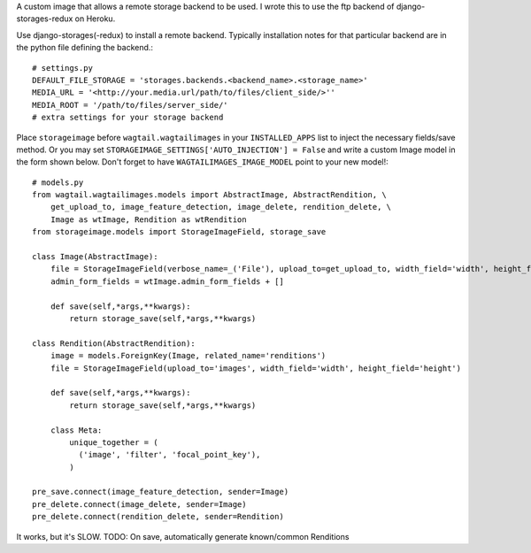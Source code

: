 A custom image that allows a remote storage backend to be used. I wrote this to use the ftp backend of django-storages-redux on Heroku.

Use django-storages(-redux) to install a remote backend. Typically installation notes for that particular backend are in the python file defining the backend.::

  # settings.py
  DEFAULT_FILE_STORAGE = 'storages.backends.<backend_name>.<storage_name>'
  MEDIA_URL = '<http://your.media.url/path/to/files/client_side/>''
  MEDIA_ROOT = '/path/to/files/server_side/'
  # extra settings for your storage backend

Place ``storageimage`` before ``wagtail.wagtailimages`` in your ``INSTALLED_APPS`` list to inject the necessary fields/save method. Or you may set ``STORAGEIMAGE_SETTINGS['AUTO_INJECTION'] = False`` and write a custom Image model in the form shown below. Don't forget to have ``WAGTAILIMAGES_IMAGE_MODEL`` point to your new model!::

  # models.py
  from wagtail.wagtailimages.models import AbstractImage, AbstractRendition, \
      get_upload_to, image_feature_detection, image_delete, rendition_delete, \
      Image as wtImage, Rendition as wtRendition
  from storageimage.models import StorageImageField, storage_save

  class Image(AbstractImage):
      file = StorageImageField(verbose_name=_('File'), upload_to=get_upload_to, width_field='width', height_field='height')
      admin_form_fields = wtImage.admin_form_fields + []

      def save(self,*args,**kwargs):
          return storage_save(self,*args,**kwargs)

  class Rendition(AbstractRendition):
      image = models.ForeignKey(Image, related_name='renditions')
      file = StorageImageField(upload_to='images', width_field='width', height_field='height')

      def save(self,*args,**kwargs):
          return storage_save(self,*args,**kwargs)
    
      class Meta:
          unique_together = (
            ('image', 'filter', 'focal_point_key'),
          )

  pre_save.connect(image_feature_detection, sender=Image)
  pre_delete.connect(image_delete, sender=Image)
  pre_delete.connect(rendition_delete, sender=Rendition)

It works, but it's SLOW. TODO: On save, automatically generate known/common Renditions
